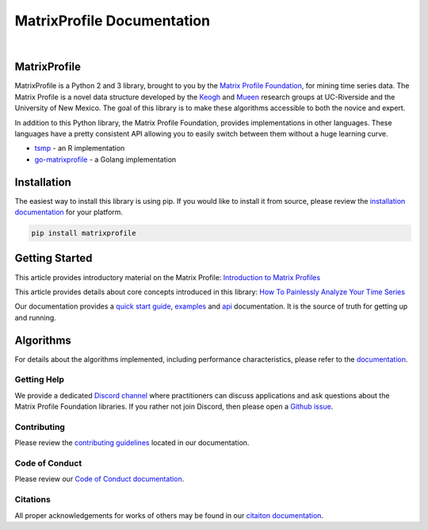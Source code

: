 ===============================
 MatrixProfile Documentation
===============================

.. image:: https://img.shields.io/pypi/v/matrixprofile.svg
    :target: https://pypi.org/project/matrixprofile/
    :alt: PyPI Version
.. image:: https://pepy.tech/badge/matrixprofile
    :target: https://pepy.tech/project/matrixprofile
    :alt: PyPI Downloads
.. image:: https://codecov.io/gh/matrix-profile-foundation/matrixprofile/branch/master/graph/badge.svg
    :target: https://codecov.io/gh/matrix-profile-foundation/matrixprofile
    :alt: Code Coverage
.. image:: https://travis-ci.com/matrix-profile-foundation/matrixprofile.svg
    :target: https://travis-ci.com/matrix-profile-foundation/matrixprofile
    :alt: Build Status
.. image:: https://img.shields.io/badge/License-Apache%202.0-blue.svg
    :target: https://opensource.org/licenses/Apache-2.0
    :alt: License
.. image:: https://img.shields.io/twitter/follow/matrixprofile.svg?style=social
    :target: https://twitter.com/matrixprofile
    :alt: Twitter

|

.. image:: https://matrixprofile.org/static/img/mpf-logo.png
    :target: https://matrixprofile.org
    :height: 300px
    :scale: 50%
    :alt: MPF Logo

MatrixProfile
----------------
MatrixProfile is a Python 2 and 3 library, brought to you by the `Matrix Profile Foundation <https://matrixprofile.org>`_, for mining time series data. The Matrix Profile is a novel data structure developed by the `Keogh <https://www.cs.ucr.edu/~eamonn/MatrixProfile.html>`_ and `Mueen <https://www.cs.unm.edu/~mueen/>`_ research groups at UC-Riverside and the University of New Mexico. The goal of this library is to make these algorithms accessible to both the novice and expert.

In addition to this Python library, the Matrix Profile Foundation, provides implementations in other languages. These languages have a pretty consistent API allowing you to easily switch between them without a huge learning curve.

* `tsmp <https://github.com/matrix-profile-foundation/tsmp>`_ - an R implementation
* `go-matrixprofile <https://github.com/matrix-profile-foundation/go-matrixprofile>`_ - a Golang implementation

Installation
------------
The easiest way to install this library is using pip. If you would like to install it from source, please review the `installation documentation <http://matrixprofile.docs.matrixprofile.org/install.html>`_ for your platform.

.. code-block:: bash

   pip install matrixprofile

Getting Started
---------------
This article provides introductory material on the Matrix Profile:
`Introduction to Matrix Profiles  <https://towardsdatascience.com/introduction-to-matrix-profiles-5568f3375d90>`_


This article provides details about core concepts introduced in this library:
`How To Painlessly Analyze Your Time Series  <https://towardsdatascience.com/how-to-painlessly-analyze-your-time-series-f52dab7ea80d>`_

Our documentation provides a `quick start guide <http://matrixprofile.docs.matrixprofile.org/Quickstart.html>`_, `examples <http://matrixprofile.docs.matrixprofile.org/examples.html>`_ and `api <http://matrixprofile.docs.matrixprofile.org/api.html>`_ documentation. It is the source of truth for getting up and running.

Algorithms
----------
For details about the algorithms implemented, including performance characteristics, please refer to the `documentation <http://matrixprofile.docs.matrixprofile.org/Algorithms.html>`_.
            
------------
Getting Help
------------
We provide a dedicated `Discord channel <https://discordapp.com/invite/sBhDNXT>`_ where practitioners can discuss applications and ask questions about the Matrix Profile Foundation libraries. If you rather not join Discord, then please open a `Github issue <https://github.com/matrix-profile-foundation/matrixprofile/issues>`_.

------------
Contributing
------------
Please review the `contributing guidelines <http://matrixprofile.docs.matrixprofile.org/contributing.html>`_ located in our documentation.

---------------
Code of Conduct
---------------
Please review our `Code of Conduct documentation <http://matrixprofile.docs.matrixprofile.org/code_of_conduct.html>`_.

---------
Citations
---------
All proper acknowledgements for works of others may be found in our `citaiton documentation <http://matrixprofile.docs.matrixprofile.org/citations.html>`_.
